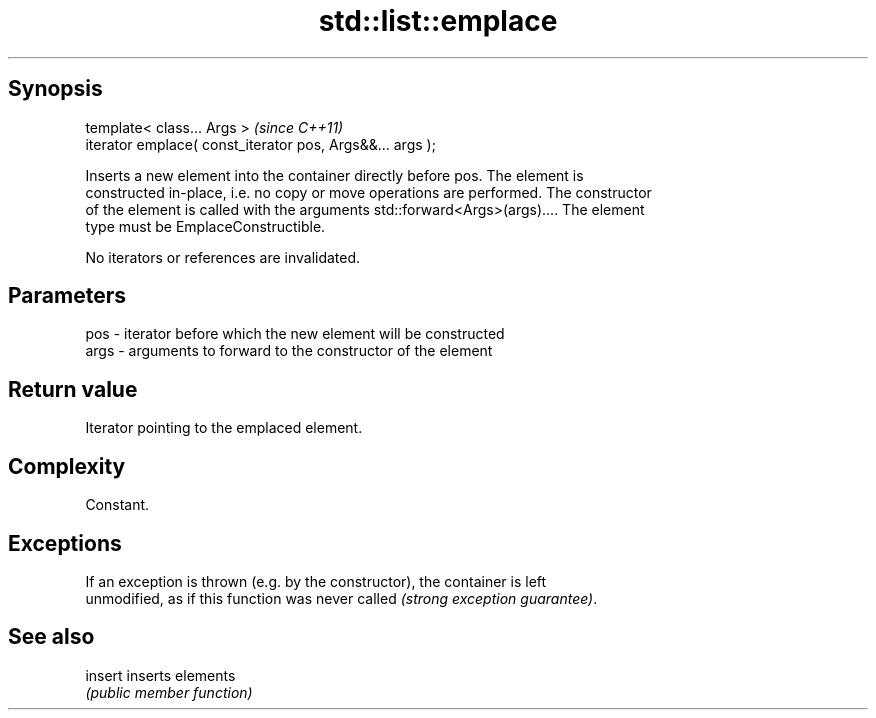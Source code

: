 .TH std::list::emplace 3 "Jun 28 2014" "2.0 | http://cppreference.com" "C++ Standard Libary"
.SH Synopsis
   template< class... Args >                                \fI(since C++11)\fP
   iterator emplace( const_iterator pos, Args&&... args );

   Inserts a new element into the container directly before pos. The element is
   constructed in-place, i.e. no copy or move operations are performed. The constructor
   of the element is called with the arguments std::forward<Args>(args).... The element
   type must be EmplaceConstructible.

   No iterators or references are invalidated.

.SH Parameters

   pos  - iterator before which the new element will be constructed
   args - arguments to forward to the constructor of the element

.SH Return value

   Iterator pointing to the emplaced element.

.SH Complexity

   Constant.

.SH Exceptions

   If an exception is thrown (e.g. by the constructor), the container is left
   unmodified, as if this function was never called \fI(strong exception guarantee)\fP.

.SH See also

   insert inserts elements
          \fI(public member function)\fP 
